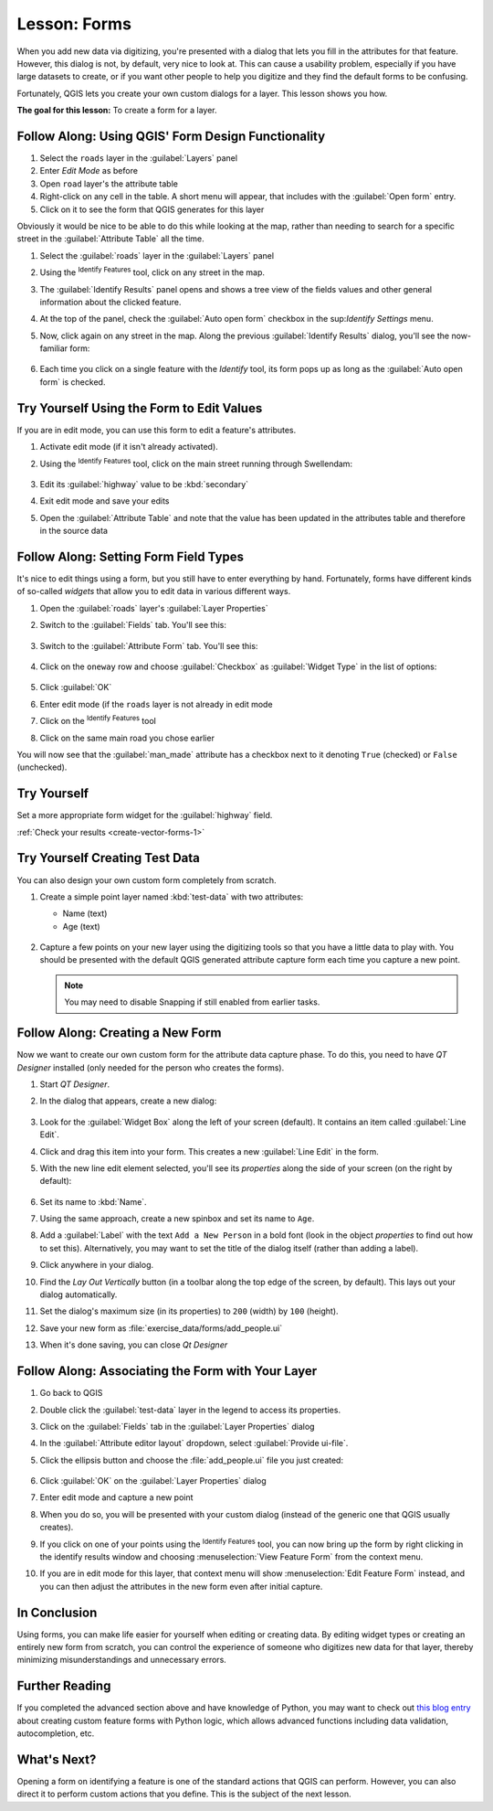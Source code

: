 |LS| Forms
======================================================================

When you add new data via digitizing, you're presented with a dialog
that lets you fill in the attributes for that feature.
However, this dialog is not, by default, very nice to look at.
This can cause a usability problem, especially if you have large
datasets to create, or if you want other people to help you digitize
and they find the default forms to be confusing.

Fortunately, QGIS lets you create your own custom dialogs for a
layer.
This lesson shows you how.

**The goal for this lesson:** To create a form for a layer.

|basic| |FA| Using QGIS' Form Design Functionality
----------------------------------------------------------------------

#. Select the ``roads`` layer in the :guilabel:`Layers` panel
#. Enter *Edit Mode* as before
#. Open ``road`` layer's the attribute table
#. Right-click on any cell in the table. A short menu will appear,
   that includes with the :guilabel:`Open form` entry.
#. Click on it to see the form that QGIS generates for this layer

Obviously it would be nice to be able to do this while looking at the
map, rather than needing to search for a specific street in the
:guilabel:`Attribute Table` all the time.

#. Select the :guilabel:`roads` layer in the :guilabel:`Layers` panel
#. Using the |identify| :sup:`Identify Features` tool, click on any
   street in the map.
#. The :guilabel:`Identify Results` panel opens and shows a tree view
   of the fields values and other general information about the
   clicked feature.
#. At the top of the panel, check the :guilabel:`Auto open form`
   checkbox in the |options| sup:`Identify Settings` menu.
#. Now, click again on any street in the map. Along the previous
   :guilabel:`Identify Results` dialog, you'll see the now-familiar
   form:

   .. figure:: img/roads_form.png
      :align: center

#. Each time you click on a single feature with the *Identify* tool,
   its form pops up as long as the :guilabel:`Auto open form` is
   checked.

|basic| |TY| Using the Form to Edit Values
----------------------------------------------------------------------

If you are in edit mode, you can use this form to edit a feature's
attributes.

#. Activate edit mode (if it isn't already activated).
#. Using the |identify| :sup:`Identify Features` tool, click on the
   main street running through |majorUrbanName|:

   .. figure:: img/main_street_selected.png
      :align: center

#. Edit its :guilabel:`highway` value to be :kbd:`secondary`
#. Exit edit mode and save your edits
#. Open the :guilabel:`Attribute Table` and note that the value has
   been updated in the attributes table and therefore in the source
   data

|moderate| |FA| Setting Form Field Types
----------------------------------------------------------------------

It's nice to edit things using a form, but you still have to enter
everything by hand.
Fortunately, forms have different kinds of so-called *widgets* that
allow you to edit data in various different ways.

#. Open the :guilabel:`roads` layer's :guilabel:`Layer Properties`
#. Switch to the :guilabel:`Fields` tab. You'll see this:

   .. figure:: img/fields_panel.png
      :align: center

#. Switch to the :guilabel:`Attribute Form` tab. You'll see this:

   .. figure:: img/attributes_form.png
      :align: center

#. Click on the ``oneway`` row and choose :guilabel:`Checkbox` as
   :guilabel:`Widget Type` in the list of options:

   .. figure:: img/checkbox_selected.png
      :align: center

#. Click :guilabel:`OK`
#. Enter edit mode (if the ``roads`` layer is not already in edit mode
#. Click on the |identify| :sup:`Identify Features` tool
#. Click on the same main road you chose earlier

You will now see that the :guilabel:`man_made` attribute has a
checkbox next to it denoting ``True`` (checked) or ``False``
(unchecked).

.. _backlink-create-vector-forms-1:

|hard| |TY|
----------------------------------------------------------------------

Set a more appropriate form widget for the :guilabel:`highway` field.

:ref:`Check your results <create-vector-forms-1>`

|hard| |TY| Creating Test Data
----------------------------------------------------------------------

You can also design your own custom form completely from scratch.

#. Create a simple point layer named :kbd:`test-data` with two
   attributes:

   * Name (text)
   * Age (text)

   .. figure:: img/new_point_layer.png
      :align: center

#. Capture a few points on your new layer using the digitizing tools
   so that you have a little data to play with.
   You should be presented with the default QGIS generated attribute
   capture form each time you capture a new point.

   .. note:: You may need to disable Snapping if still enabled from
      earlier tasks.

   .. figure:: img/new_point_entry.png
      :align: center

.. _creating-new-form:

|hard| |FA| Creating a New Form
----------------------------------------------------------------------

Now we want to create our own custom form for the attribute data
capture phase.
To do this, you need to have *QT Designer* installed (only needed for
the person who creates the forms).

#. Start *QT Designer*.
#. In the dialog that appears, create a new dialog:

   .. figure:: img/qt_new_dialog.png
      :align: center

#. Look for the :guilabel:`Widget Box` along the left of your screen
   (default).
   It contains an item called :guilabel:`Line Edit`.
#. Click and drag this item into your form. This creates a new
   :guilabel:`Line Edit` in the form.
#. With the new line edit element selected, you'll see its
   *properties* along the side of your screen (on the right by
   default):

   .. figure:: img/qt_line_edit.png
      :align: center

#. Set its name to :kbd:`Name`.
#. Using the same approach, create a new spinbox and set its name to
   ``Age``.
#. Add a :guilabel:`Label` with the text ``Add a New Person`` in a
   bold font (look in the object *properties* to find out how to set
   this).
   Alternatively, you may want to set the title of the dialog itself
   (rather than adding a label).
#. Click anywhere in your dialog.
#. Find the *Lay Out Vertically* button (in a toolbar along the top
   edge of the screen, by default). This lays out your dialog
   automatically.
#. Set the dialog's maximum size (in its properties) to ``200``
   (width) by ``100`` (height).
#. Save your new form as :file:`exercise_data/forms/add_people.ui`
#. When it's done saving, you can close *Qt Designer*

|hard| |FA| Associating the Form with Your Layer
----------------------------------------------------------------------

#. Go back to QGIS
#. Double click the :guilabel:`test-data` layer in the legend to
   access its properties.
#. Click on the :guilabel:`Fields` tab in the
   :guilabel:`Layer Properties` dialog
#. In the :guilabel:`Attribute editor layout` dropdown, select
   :guilabel:`Provide ui-file`.
#. Click the ellipsis button and choose the :file:`add_people.ui` file
   you just created:

   .. figure:: img/provide_ui_file.png
      :align: center

#. Click :guilabel:`OK` on the :guilabel:`Layer Properties` dialog
#. Enter edit mode and capture a new point
#. When you do so, you will be presented with your custom dialog
   (instead of the generic one that QGIS usually creates).
#. If you click on one of your points using the
   |identify| :sup:`Identify Features` tool, you can now bring up the
   form by right clicking in the identify results window and choosing
   :menuselection:`View Feature Form` from the context menu.
#. If you are in edit mode for this layer, that context menu will show
   :menuselection:`Edit Feature Form` instead, and you can then adjust
   the attributes in the new form even after initial capture.

|IC|
----------------------------------------------------------------------

Using forms, you can make life easier for yourself when editing or
creating data.
By editing widget types or creating an entirely new form from scratch,
you can control the experience of someone who digitizes new data for
that layer, thereby minimizing misunderstandings and unnecessary
errors.

|FR|
----------------------------------------------------------------------

If you completed the advanced section above and have knowledge of
Python, you may want to check out
`this blog entry <https://nathanw.net/2011/09/05/qgis-tips-custom-feature-forms-with-python-logic/>`_
about creating custom feature forms with Python logic, which allows
advanced functions including data validation, autocompletion, etc.

|WN|
----------------------------------------------------------------------

Opening a form on identifying a feature is one of the standard actions
that QGIS can perform.
However, you can also direct it to perform custom actions that you
define.
This is the subject of the next lesson.


.. Substitutions definitions - AVOID EDITING PAST THIS LINE
   This will be automatically updated by the find_set_subst.py script.
   If you need to create a new substitution manually,
   please add it also to the substitutions.txt file in the
   source folder.

.. |FA| replace:: Follow Along:
.. |FR| replace:: Further Reading
.. |IC| replace:: In Conclusion
.. |LS| replace:: Lesson:
.. |TY| replace:: Try Yourself
.. |WN| replace:: What's Next?
.. |basic| image:: /static/common/basic.png
.. |hard| image:: /static/common/hard.png
.. |identify| image:: /static/common/mActionIdentify.png
   :width: 1.5em
.. |majorUrbanName| replace:: Swellendam
.. |moderate| image:: /static/common/moderate.png
.. |options| image:: /static/common/mActionOptions.png
   :width: 1em

